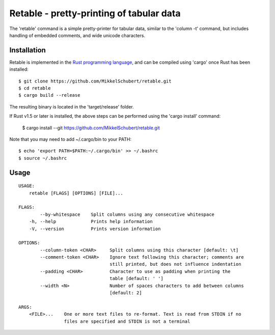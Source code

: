 *****************************************
Retable - pretty-printing of tabular data
*****************************************

The 'retable' command is a simple pretty-printer for tabular data, similar to the 'column -t' command, but includes handling of embedded comments, and wide unicode characters.


Installation
------------

Retable is implemented in the `Rust programming language <https://www.rust-lang.org>`_, and can be compiled using 'cargo' once Rust has been installed::

    $ git clone https://github.com/MikkelSchubert/retable.git
    $ cd retable
    $ cargo build --release

The resulting binary is located in the 'target/release' folder.

If Rust v1.5 or later is installed, the above steps can be performed using the 'cargo install' command:

    $ cargo install --git https://github.com/MikkelSchubert/retable.git

Note that you may need to add ~/.cargo/bin to your PATH::

    $ echo 'export PATH=$PATH:~/.cargo/bin' >> ~/.bashrc
    $ source ~/.bashrc


Usage
-----

::

    USAGE:
        retable [FLAGS] [OPTIONS] [FILE]...

    FLAGS:
            --by-whitespace    Split columns using any consecutive whitespace
        -h, --help             Prints help information
        -V, --version          Prints version information

    OPTIONS:
            --column-token <CHAR>     Split columns using this character [default: \t]
            --comment-token <CHAR>    Ignore text following this character; comments are
                                      still printed, but does not influence indentation
            --padding <CHAR>          Character to use as padding when printing the
                                      table [default: ' ']
            --width <N>               Number of spaces characters to add between columns
                                      [default: 2]

    ARGS:
        <FILE>...    One or more text files to re-format. Text is read from STDIN if no
                     files are specified and STDIN is not a terminal
